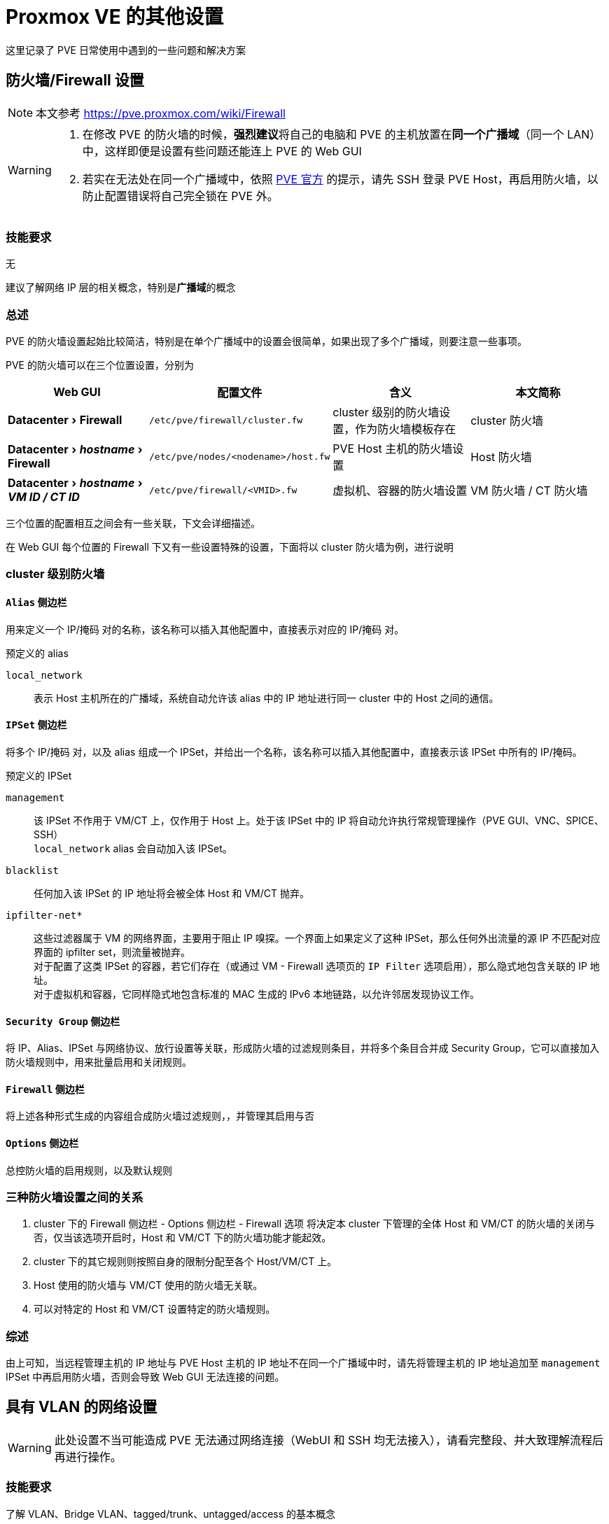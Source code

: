 = Proxmox VE 的其他设置
:experimental:

这里记录了 PVE 日常使用中遇到的一些问题和解决方案

== 防火墙/Firewall 设置

[NOTE]
====
本文参考 https://pve.proxmox.com/wiki/Firewall
====

[WARNING]
====
. 在修改 PVE 的防火墙的时候，**强烈建议**将自己的电脑和 PVE 的主机放置在**同一个广播域**（同一个 LAN）中，这样即便是设置有些问题还能连上 PVE 的 Web GUI
. 若实在无法处在同一个广播域中，依照 link:https://pve.proxmox.com/wiki/Firewall#_enabling_the_firewall[PVE 官方] 的提示，请先 SSH 登录 PVE Host，再启用防火墙，以防止配置错误将自己完全锁在 PVE 外。
====

=== 技能要求

无

建议了解网络 IP 层的相关概念，特别是**广播域**的概念

=== 总述

PVE 的防火墙设置起始比较简洁，特别是在单个广播域中的设置会很简单，如果出现了多个广播域，则要注意一些事项。

PVE 的防火墙可以在三个位置设置，分别为

|===
| Web GUI | 配置文件 | 含义 | 本文简称

| menu:Datacenter[Firewall]
| `/etc/pve/firewall/cluster.fw`
| cluster 级别的防火墙设置，作为防火墙模板存在
| cluster 防火墙

| menu:Datacenter[__hostname__ > Firewall]
| `/etc/pve/nodes/<nodename>/host.fw`
| PVE Host 主机的防火墙设置
| Host 防火墙

| menu:Datacenter[__hostname__ > __VM ID / CT ID__]
| `/etc/pve/firewall/<VMID>.fw`
| 虚拟机、容器的防火墙设置
| VM 防火墙 / CT 防火墙
|===

三个位置的配置相互之间会有一些关联，下文会详细描述。

在 Web GUI 每个位置的 Firewall 下又有一些设置特殊的设置，下面将以 cluster 防火墙为例，进行说明

=== cluster 级别防火墙

==== `Alias` 侧边栏

用来定义一个 IP/掩码 对的名称，该名称可以插入其他配置中，直接表示对应的 IP/掩码 对。

预定义的 alias

`local_network`::
表示 Host 主机所在的广播域，系统自动允许该 alias 中的 IP 地址进行同一 cluster 中的 Host 之间的通信。

==== `IPSet` 侧边栏

将多个 IP/掩码 对，以及 alias 组成一个 IPSet，并给出一个名称，该名称可以插入其他配置中，直接表示该 IPSet 中所有的 IP/掩码。

预定义的 IPSet

`management`::
该 IPSet 不作用于 VM/CT 上，仅作用于 Host 上。处于该 IPSet 中的 IP 将自动允许执行常规管理操作（PVE GUI、VNC、SPICE、SSH） +
`local_network` alias 会自动加入该 IPSet。

`blacklist`::
任何加入该 IPSet 的 IP 地址将会被全体 Host 和 VM/CT 抛弃。

`ipfilter-net*`::
这些过滤器属于 VM 的网络界面，主要用于阻止 IP 嗅探。一个界面上如果定义了这种 IPSet，那么任何外出流量的源 IP 不匹配对应界面的 ipfilter set，则流量被抛弃。 +
对于配置了这类 IPSet 的容器，若它们存在（或通过 VM - Firewall 选项页的 `IP Filter` 选项启用），那么隐式地包含关联的 IP 地址。 +
对于虚拟机和容器，它同样隐式地包含标准的 MAC 生成的 IPv6 本地链路，以允许邻居发现协议工作。

==== `Security Group` 侧边栏

将 IP、Alias、IPSet 与网络协议、放行设置等关联，形成防火墙的过滤规则条目，并将多个条目合并成 Security Group，它可以直接加入防火墙规则中，用来批量启用和关闭规则。

==== `Firewall` 侧边栏

将上述各种形式生成的内容组合成防火墙过滤规则，，并管理其启用与否

==== `Options` 侧边栏

总控防火墙的启用规则，以及默认规则

=== 三种防火墙设置之间的关系

. cluster 下的 Firewall 侧边栏 - Options 侧边栏 - Firewall 选项 将决定本 cluster 下管理的全体 Host 和 VM/CT 的防火墙的关闭与否，仅当该选项开启时，Host 和 VM/CT 下的防火墙功能才能起效。
. cluster 下的其它规则则按照自身的限制分配至各个 Host/VM/CT 上。
. Host 使用的防火墙与 VM/CT 使用的防火墙无关联。
. 可以对特定的 Host 和 VM/CT 设置特定的防火墙规则。

=== 综述

由上可知，当远程管理主机的 IP 地址与 PVE Host 主机的 IP 地址不在同一个广播域中时，请先将管理主机的 IP 地址追加至 `management` IPSet 中再启用防火墙，否则会导致 Web GUI 无法连接的问题。

== 具有 VLAN 的网络设置

[WARNING]
====
此处设置不当可能造成 PVE 无法通过网络连接（WebUI 和 SSH 均无法接入），请看完整段、并大致理解流程后再进行操作。
====

=== 技能要求

了解 VLAN、Bridge VLAN、tagged/trunk、untagged/access 的基本概念

=== 条件描述

在较为复杂的网络环境下，PVE 主机可能处于有 VLAN 的网络环境中，考虑以下情况：

. PVE 主机的 eno1 网口用一根网线连接至交换机的 eth10 网口上
. 交换机将 eth10 网口并入了网桥 br2 上
. 网桥 br2 上配置了 vlan filtering，其接受 VLAN10 和 VLAN20 两个 vlan，并特别指定了 eth10 同时为 VLAN100 和 VLAN200 的 tagged 口（又称 trunk 口）
+
[NOTE]
====
若此处 eth10 被指定为仅为某一个 vlan 的 untagged 口（或称 access 口），那么 Proxmox 就可以当 vlan 不存在，执行普通设置即可
====
. 此时可以对 Proxmox 进行一些设置，让 Proxmox 同时接入两个 vlan 中。

=== 操作步骤

[NOTE]
====
. 此处的配置依照上面的假设条件进行配置，若实际情况与上面的不同，请酌情修改
. 这里的配置使用的是比较新的 Linux kernel 支持的 VLAN aware bridge 的设置
====

对于 PVE 主机来说

[start=0]
. 在 PVE 主机的 menu:Datacenter[__hostname__ > System > Network] 下，可以配置 PVE 主机的网络设置。 +
一般来说，除了 `eno1` 之外，还会额外配置一个名为 `vmbr0` 的 Linux Bridge，主要为虚拟机和容器提供网络接入的服务
. 配置 `vmbr0`
.. 打开 `vmbr0` 的配置页面
.. 勾选 `VLAN aware`
.. 并检查 `eno1` 存在于 `Bridge ports` 的列表中
.. 记住当前 `vmbr0` 的 IP 地址，虽然**最终**会被移除，但这里请**先不要移除它**
. 添加 VLAN10 相关配置
.. 右上方 menu:Create按钮[Linux VLAN]
.. 关于接口名称 `Name`，下方设置**三选一**
*** `Name` 设置为 `vmbr0.10` a.k.a __<网桥名>.<VLAN 号>__
*** `Name` 设置为 `vlan10` a.k.a __vlan<VLAN 号>__，`Vlan raw device` 设置为 `vmbr0` a.k.a __<网桥名>__
*** `Name` 不符合上述两种格式，`Vlan raw device` 设置为 `vmbr0` a.k.a __<网桥名>__，`VLAN Tag` 设置为 `10` a.k.a __<VLAN 号>__
.. 设置对应的 IP 地址
. VLAN20 的配置同 VLAN10
. 思考 PVE 主机要使用的网关地址（该地址用于转发 PVE 主机、虚拟机、容器与非所在广播域的交流），设置 PVE 的默认网关至所在的网络接口上
. 【可选】如若开启了防火墙，且并不熟悉防火墙的设置，建议先关闭防火墙，测试无误后再打开
. 应用配置，重启，并检查网络连入状态
** 若连入失败，可以尝试通过 `vmbr0` 上配置的 IP 地址连入 PVE
. 检查成功且不再需要 `vmbr0` 上的 IP 地址，请移除，应用配置并重启
. 再次检查网络连入状态，依照新的网络设置更新防火墙的配置、并启用
+
[TIP]
====
有关防火墙的配置参阅 xref:_防火墙firewall_设置[]
====

对于虚拟机和容器来说

menu:Datacenter[__hostname__ > __VMID/CTID__ > Network] 下的网络接口，依照所要加入的网桥和 VLAN 的不同，分别设置 `Bridge` 和 `VLAN Tag`
